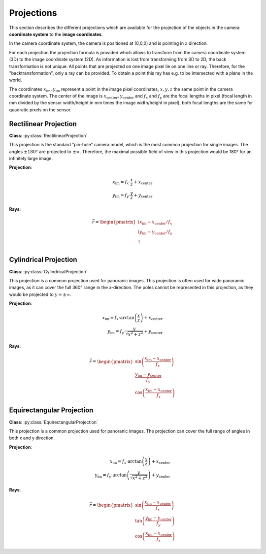Projections
===========

This section describes the different projections which are available for the projection of the objects in the camera
**coordinate system** to the **image coordinates**.

In the camera coordinate system, the camera is positioned at (0,0,0) and is pointing in :math:`z` direction.

For each projection the projection formula is provided which allows to transform from the camera coordinate system (3D)
to the image coordinate system (2D). As information is lost from transforming from 3D to 2D, the back transformation
is not unique. All points that are projected on one image pixel lie on one line or ray. Therefore, for the
"backtransformation", only a ray can be provided. To obtain a point this ray has e.g. to be intersected with a plane in
the world.

The coordinates :math:`x_\mathrm{im},y_\mathrm{im}` represent a point in the image pixel coordinates, :math:`x,y,z` the
same point in the camera coordinate system. The center of the image is
:math:`x_\mathrm{center},y_\mathrm{center}` and :math:`f_x` and :math:`f_y` are the focal lengths in pixel (focal length in mm divided by
the sensor width/height in mm times the image width/height in pixel), both focal lengths are the same for quadratic pixels on the sensor.


Rectilinear Projection
----------------------

**Class**: :py:class:`RectilinearProjection`

This projection is the standard "pin-hole" camera model, which is the most common projection for single images. The angles
:math:`\pm 180°` are projected to :math:`\pm \infty`. Therefore, the maximal possible field of view in this projection
would be 180° for an infinitely large image.

**Projection**:

.. math::
    x_\mathrm{im} = f_x \cdot \frac{x}{z} + x_\mathrm{center}\\
    y_\mathrm{im} = f_y \cdot \frac{y}{z} + y_\mathrm{center}

**Rays**:

.. math::
    \vec{r} = \begin{pmatrix}
        (x_\mathrm{im} - x_\mathrm{center}/f_x\\
        (y_\mathrm{im} - y_\mathrm{center}/f_y\\
        1\\
    \end{pmatrix}


Cylindrical Projection
----------------------

**Class**: :py:class:`CylindricalProjection`

This projection is a common projection used for panoranic images. This projection is often used
for wide panoramic images, as it can cover the full 360° range in the x-direction. The poles cannot
be represented in this projection, as they would be projected to :math:`y = \pm\infty`.

**Projection**:

.. math::
    x_\mathrm{im} = f_x \cdot \arctan{\left(\frac{x}{z}\right)} + x_\mathrm{center}\\
    y_\mathrm{im} = f_y \cdot \frac{y}{\sqrt{x^2+z^2}} + y_\mathrm{center}

**Rays**:

.. math::
    \vec{r} = \begin{pmatrix}
        \sin\left(\frac{x_\mathrm{im} - x_\mathrm{center}}{f_x}\right)\\
        \frac{y_\mathrm{im} - y_\mathrm{center}}{f_y}\\
        \cos\left(\frac{x_\mathrm{im} - x_\mathrm{center}}{f_x}\right)
    \end{pmatrix}

Equirectangular Projection
--------------------------

**Class**: :py:class:`EquirectangularProjection`

This projection is a common projection used for panoranic images. The projection can cover the
full range of angles in both x and y direction.

**Projection**:

.. math::
    x_\mathrm{im} = f_x \cdot \arctan{\left(\frac{x}{z}\right)} + x_\mathrm{center}\\
    y_\mathrm{im} = f_y \cdot \arctan{\left(\frac{y}{\sqrt{x^2+z^2}}\right)} + y_\mathrm{center}

**Rays**:

.. math::
    \vec{r} = \begin{pmatrix}
        \sin\left(\frac{x_\mathrm{im} - x_\mathrm{center}}{f_x}\right)\\
        \tan\left(\frac{y_\mathrm{im} - y_\mathrm{center}}{f_y}\right)\\
        \cos\left(\frac{x_\mathrm{im} - x_\mathrm{center}}{f_x}\right)
    \end{pmatrix}
